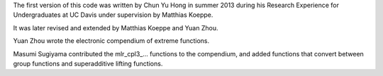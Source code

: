 The first version of this code was written by Chun Yu Hong in summer
2013 during his Research Experience for Undergraduates at UC Davis
under supervision by Matthias Koeppe.

It was later revised and extended by Matthias Koeppe and Yuan Zhou.

Yuan Zhou wrote the electronic compendium of extreme functions.

Masumi Sugiyama contributed the mlr_cpl3_... functions to the
compendium, and added functions that convert between group functions
and superadditive lifting functions.
